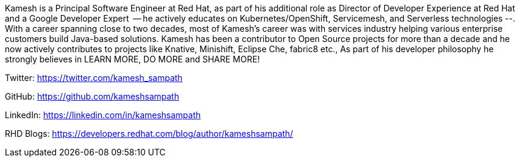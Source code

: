 Kamesh is a Principal Software Engineer at Red Hat, as part of his additional role as Director of Developer Experience at Red Hat and a Google Developer Expert  -- he actively educates on Kubernetes/OpenShift, Servicemesh, and Serverless technologies --. With a career spanning close to two decades, most of Kamesh’s career was with services industry helping various enterprise customers build Java-based solutions. Kamesh has been a contributor to Open Source projects for more than a decade and he now actively contributes to projects like Knative, Minishift, Eclipse Che, fabric8 etc., As part of his developer philosophy he strongly believes in LEARN MORE, DO MORE and SHARE MORE!

Twitter: https://twitter.com/kamesh_sampath

GitHub: https://github.com/kameshsampath

LinkedIn: https://linkedin.com/in/kameshsampath

RHD Blogs: https://developers.redhat.com/blog/author/kameshsampath/
